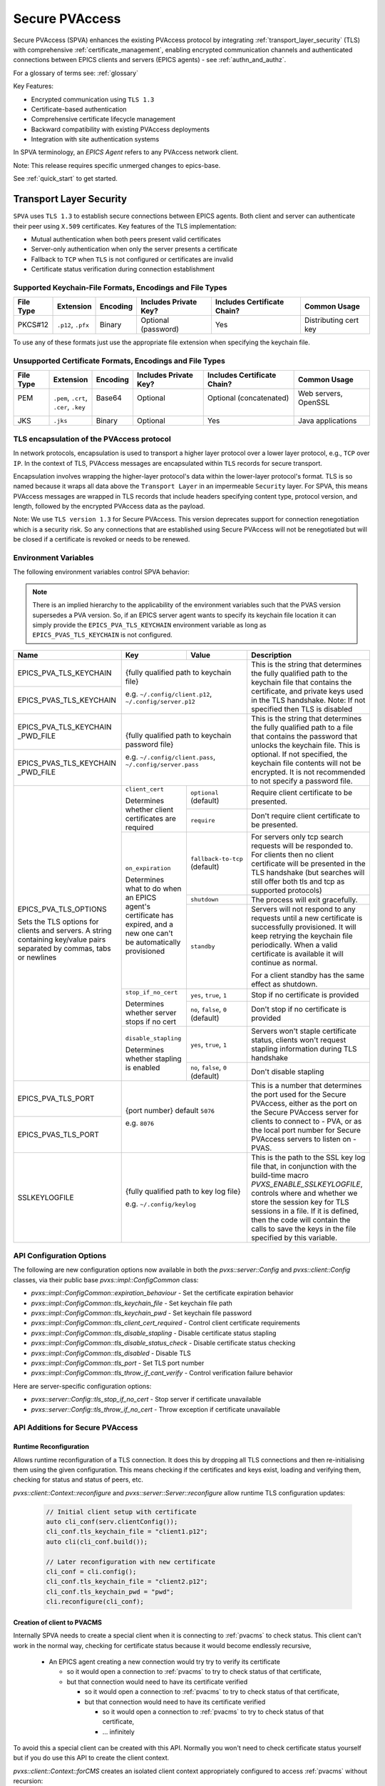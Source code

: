 .. _secure_pvaccess:

Secure PVAccess
===============

Secure PVAccess (SPVA) enhances the existing PVAccess protocol by integrating :ref:`transport_layer_security` (TLS)
with comprehensive :ref:`certificate_management`, enabling encrypted communication channels and authenticated connections
between EPICS clients and servers (EPICS agents) - see :ref:`authn_and_authz`.

For a glossary of terms see: :ref:`glossary`

Key Features:

- Encrypted communication using ``TLS 1.3``
- Certificate-based authentication
- Comprehensive certificate lifecycle management
- Backward compatibility with existing PVAccess deployments
- Integration with site authentication systems

In SPVA terminology, an `EPICS Agent` refers to any PVAccess network client.

Note: This release requires specific unmerged changes to epics-base.

See :ref:`quick_start` to get started.

.. _transport_layer_security:

Transport Layer Security
------------------------

``SPVA`` uses ``TLS 1.3`` to establish secure connections between EPICS agents. Both client and server
can authenticate their peer using ``X.509`` certificates. Key features of the TLS implementation:

- Mutual authentication when both peers present valid certificates
- Server-only authentication when only the server presents a certificate
- Fallback to ``TCP`` when ``TLS`` is not configured or certificates are invalid
- Certificate status verification during connection establishment

Supported Keychain-File Formats, Encodings and File Types
^^^^^^^^^^^^^^^^^^^^^^^^^^^^^^^^^^^^^^^^^^^^^^^^^^^^^^^^^

+-----------+----------------------+-----------+-------------------------+------------------------------+-------------------------+
| File Type | Extension            | Encoding  | Includes Private Key?   | Includes Certificate Chain?  |     Common Usage        |
+===========+======================+===========+=========================+==============================+=========================+
|| PKCS#12  || ``.p12``, ``.pfx``  || Binary   || Optional (password)    || Yes                         || Distributing cert key  |
+-----------+----------------------+-----------+-------------------------+------------------------------+-------------------------+

To use any of these formats just use the appropriate file extension when specifying the keychain file.

Unsupported Certificate Formats, Encodings and File Types
^^^^^^^^^^^^^^^^^^^^^^^^^^^^^^^^^^^^^^^^^^^^^^^^^^^^^^^^^

+-----------+----------------------+-----------+-------------------------+------------------------------+-------------------------+
| File Type | Extension            | Encoding  | Includes Private Key?   | Includes Certificate Chain?  |     Common Usage        |
+===========+======================+===========+=========================+==============================+=========================+
|| PEM      || ``.pem``, ``.crt``, || Base64   || Optional               || Optional (concatenated)     || Web servers, OpenSSL   |
||          || ``.cer``, ``.key``  ||          ||                        ||                             ||                        |
+-----------+----------------------+-----------+-------------------------+------------------------------+-------------------------+
|| JKS      || ``.jks``            || Binary   || Optional               || Yes                         || Java applications      |
+-----------+----------------------+-----------+-------------------------+------------------------------+-------------------------+

TLS encapsulation of the PVAccess protocol
^^^^^^^^^^^^^^^^^^^^^^^^^^^^^^^^^^^^^^^^^^

In network protocols, encapsulation is used to transport a higher layer protocol over a lower layer protocol, e.g., ``TCP`` over ``IP``.
In the context of TLS, PVAccess messages are encapsulated within ``TLS`` records for secure transport.

Encapsulation involves wrapping the higher-layer protocol's data within the lower-layer protocol's format.
TLS is so named because it wraps all data above the ``Transport Layer`` in an impermeable ``Security`` layer.
For SPVA, this means PVAccess messages are wrapped in TLS records that include headers specifying
content type, protocol version, and length, followed by the encrypted PVAccess data as the payload.

.. image:: pvaencapsulation.png
   :alt: TLS Encapsulation of PVAccess
   :align: center

Note: We use ``TLS version 1.3`` for Secure PVAccess. This version deprecates support for connection renegotiation which is a security risk. So any
connections that are established using Secure PVAccess will not be renegotiated but will be closed if a certificate is revoked or needs to be renewed.


.. _environment_variables:

Environment Variables
^^^^^^^^^^^^^^^^^^^^^
The following environment variables control SPVA behavior:

.. note::
   There is an implied hierarchy to the applicability of the environment variables such that
   the PVAS version supersedes a PVA version.
   So, if an EPICS server agent wants to specify its keychain file location it can simply
   provide the ``EPICS_PVA_TLS_KEYCHAIN`` environment variable as long as
   ``EPICS_PVAS_TLS_KEYCHAIN`` is not configured.


+--------------------------+----------------------------+-------------------------------------+---------------------------------------------------------------+
| Name                     | Key                        | Value                               | Description                                                   |
+==========================+============================+=====================================+===============================================================+
| EPICS_PVA_TLS_KEYCHAIN   | {fully qualified path  to keychain file}                         | This is the string that determines the fully qualified path   |
+--------------------------+                                                                  | to the keychain file that contains the certificate,           |
| EPICS_PVAS_TLS_KEYCHAIN  | e.g. ``~/.config/client.p12``,                                   | and private keys used in the TLS handshake.                   |
|                          | ``~/.config/server.p12``                                         | Note: If not specified then TLS is disabled                   |
+--------------------------+------------------------------------------------------------------+---------------------------------------------------------------+
| EPICS_PVA_TLS_KEYCHAIN   | {fully qualified path to keychain password file}                 | This is the string that determines the fully qualified path   |
| _PWD_FILE                |                                                                  | to a file that contains the password that unlocks the         |
+--------------------------+ e.g. ``~/.config/client.pass``,                                  | keychain file.  This is optional.  If not specified, the      |
| EPICS_PVAS_TLS_KEYCHAIN  | ``~/.config/server.pass``                                        | keychain file contents will not be encrypted. It is not       |
| _PWD_FILE                |                                                                  | recommended to not specify a password file.                   |
+--------------------------+----------------------------+-------------------------------------+---------------------------------------------------------------+
| EPICS_PVA_TLS_OPTIONS    | ``client_cert``            | ``optional`` (default)              | Require client certificate to be presented.                   |
|                          |                            |                                     |                                                               |
|                          | Determines whether client  +-------------------------------------+---------------------------------------------------------------+
| Sets the TLS options     | certificates are required  | ``require``                         | Don't require client certificate to be presented.             |
| for clients and servers. +----------------------------+-------------------------------------+---------------------------------------------------------------+
| A string containing      | ``on_expiration``          | ``fallback-to-tcp``  (default)      | For servers only tcp search requests will be responded to.    |
| key/value pairs          |                            |                                     | For clients then no client certificate will be presented      |
| separated by commas,     | Determines what to do when |                                     | in the TLS handshake (but searches will still offer both tls  |
| tabs or newlines         | an EPICS agent's           |                                     | and tcp as supported protocols)                               |
|                          | certificate has expired,   +-------------------------------------+---------------------------------------------------------------+
|                          | and a new one can't be     | ``shutdown``                        | The process will exit gracefully.                             |
|                          | automatically provisioned  +-------------------------------------+---------------------------------------------------------------+
|                          |                            | ``standby``                         | Servers will not respond to any requests until a new          |
|                          |                            |                                     | certificate is successfully provisioned.  It will keep        |
|                          |                            |                                     | retrying the keychain file periodically.  When a valid        |
|                          |                            |                                     | certificate is available it will continue as normal.          |
|                          |                            |                                     |                                                               |
|                          |                            |                                     | For a client standby has the same effect as shutdown.         |
|                          +----------------------------+-------------------------------------+---------------------------------------------------------------+
|                          | ``stop_if_no_cert``        | ``yes``, ``true``, ``1``            | Stop if no certificate is provided                            |
|                          |                            |                                     |                                                               |
|                          | Determines whether server  +-------------------------------------+---------------------------------------------------------------+
|                          | stops if no cert           | ``no``, ``false``, ``0`` (default)  | Don't stop if no certificate is provided                      |
|                          +----------------------------+-------------------------------------+---------------------------------------------------------------+
|                          | ``disable_stapling``       | ``yes``, ``true``, ``1``            | Servers won't staple certificate status, clients won't        |
|                          |                            |                                     | request stapling information during TLS handshake             |
|                          | Determines whether         +-------------------------------------+---------------------------------------------------------------+
|                          | stapling is enabled        | ``no``, ``false``, ``0`` (default)  | Don't disable stapling                                        |
+--------------------------+----------------------------+-------------------------------------+---------------------------------------------------------------+
| EPICS_PVA_TLS_PORT       | {port number} default ``5076``                                   | This is a number that determines the port used for the Secure |
|                          |                                                                  | PVAccess, either as the port on the Secure PVAccess server    |
+--------------------------+ e.g. ``8076``                                                    | for clients to connect to - PVA, or as the local port number  |
| EPICS_PVAS_TLS_PORT      |                                                                  | for Secure PVAccess servers to listen on - PVAS.              |
|                          |                                                                  |                                                               |
+--------------------------+------------------------------------------------------------------+---------------------------------------------------------------+
| SSLKEYLOGFILE            | {fully qualified path to key log file}                           | This is the path to the SSL key log file that, in conjunction |
|                          |                                                                  | with the build-time macro `PVXS_ENABLE_SSLKEYLOGFILE`,        |
|                          | e.g. ``~/.config/keylog``                                        | controls where and whether we store the session key for TLS   |
|                          |                                                                  | sessions in a file.  If it is defined, then the code will     |
|                          |                                                                  | contain the calls to save the keys in the file specified      |
|                          |                                                                  | by this variable.                                             |
+--------------------------+------------------------------------------------------------------+---------------------------------------------------------------+

.. _configuration:

API Configuration Options
^^^^^^^^^^^^^^^^^^^^^^^^^

The following are new configuration options now available
in both the `pvxs::server::Config` and `pvxs::client::Config` classes,
via their public base `pvxs::impl::ConfigCommon` class:

- `pvxs::impl::ConfigCommon::expiration_behaviour` - Set the certificate expiration behavior
- `pvxs::impl::ConfigCommon::tls_keychain_file` - Set keychain file path
- `pvxs::impl::ConfigCommon::tls_keychain_pwd` - Set keychain file password
- `pvxs::impl::ConfigCommon::tls_client_cert_required` - Control client certificate requirements
- `pvxs::impl::ConfigCommon::tls_disable_stapling` - Disable certificate status stapling
- `pvxs::impl::ConfigCommon::tls_disable_status_check` - Disable certificate status checking
- `pvxs::impl::ConfigCommon::tls_disabled` - Disable TLS
- `pvxs::impl::ConfigCommon::tls_port` - Set TLS port number
- `pvxs::impl::ConfigCommon::tls_throw_if_cant_verify` - Control verification failure behavior

Here are server-specific configuration options:

- `pvxs::server::Config::tls_stop_if_no_cert` - Stop server if certificate unavailable
- `pvxs::server::Config::tls_throw_if_no_cert` - Throw exception if certificate unavailable


API Additions for Secure PVAccess
^^^^^^^^^^^^^^^^^^^^^^^^^^^^^^^^^

Runtime Reconfiguration
~~~~~~~~~~~~~~~~~~~~~~~

Allows runtime reconfiguration of a TLS connection.  It does this by dropping all TLS connections and
then re-initialising them using the given configuration.  This means checking if the certificates
and keys exist, loading and verifying them, checking for status and status of peers, etc.

`pvxs::client::Context::reconfigure` and `pvxs::server::Server::reconfigure` allow runtime TLS configuration updates:

    .. code-block:: c++

        // Initial client setup with certificate
        auto cli_conf(serv.clientConfig());
        cli_conf.tls_keychain_file = "client1.p12";
        auto cli(cli_conf.build());

        // Later reconfiguration with new certificate
        cli_conf = cli.config();
        cli_conf.tls_keychain_file = "client2.p12";
        cli_conf.tls_keychain_pwd = "pwd";
        cli.reconfigure(cli_conf);

Creation of client to PVACMS
~~~~~~~~~~~~~~~~~~~~~~~~~~~~

Internally SPVA needs to create a special client when it is connecting to :ref:`pvacms` to check status.  This
client can't work in the normal way, checking for certificate status because it would become
endlessly recursive,

 - An EPICS agent creating a new connection would try try to verify its certificate

   - so it would open a connection to :ref:`pvacms` to try to check status of that certificate,
   - but that connection would need to have its certificate verified

     - so it would open a connection to :ref:`pvacms` to try to check status of that certificate,
     - but that connection would need to have its certificate verified

       - so it would open a connection to :ref:`pvacms` to try to check status of that certificate,
       - ... infinitely

To avoid this a special client can be created with this API.  Normally you won't need to check
certificate status yourself but if you do use this API to create the client context.

`pvxs::client::Context::forCMS` creates an isolated client context appropriately configured to access :ref:`pvacms` without recursion:

    .. code-block:: c++

        Value getPVAStatus(const std::string cert_status_uri) {
            auto client(client::Context::forCMS());
            Value result = client.get(cert_status_uri).exec()->wait();
            client.close();
            return result;
        }

Wildcard PV Support
~~~~~~~~~~~~~~~~~~~

This addition is based on the Wildcard PV support included in epics-base since version 3.  It
extends this support to pvxs allowing PVs to be specified as wildcard patterns.  We use this
to provide individualised PVs for each certificate's status management.

`pvxs::server::SharedWildcardPV` support for pattern-matched PV names:

    .. code-block:: c++

        // Define a server that responds to any SEARCH request with WILDCARD:PV:<4-characters>:<any-string>
        // It will extract the 4-character part of the PV name as the `id` and
        // the last string as the `name`

        SharedWildcardPV wildcard_pv(SharedWildcardPV::buildMailbox());
        wildcard_pv.onFirstConnect([](SharedWildcardPV &pv, const std::string &pv_name,
                                    const std::list<std::string> &parameters) {
            // Extract id and name from parameters
            auto it = parameters.begin();
            const std::string &id = *it;
            const std::string &name = *++it;

            // Process and post value
            if (pv.isOpen(pv_name)) {
                pv.post(pv_name, value);
            } else {
                pv.open(pv_name, value);
            }
        });
        wildcard_pv.onLastDisconnect([](SharedWildcardPV &pv, const std::string &pv_name,
                                    const std::list<std::string> &parameters) {
            pv.close(pv_name);
        });

        // Add wildcard PV to server
        serv.addPV("WILDCARD:PV:????:*", wildcard_pv);

.. _protocol_operation:

Protocol Operation
------------------

.. _connection_establishment:

Connection Establishment
^^^^^^^^^^^^^^^^^^^^^^^^

Connections are established using TLS if at least the server side is configured for TLS.

Prior to the TLS handshake:

- Certificates are loaded and validated
- CA trust is verified all the way down the chain
- Both sides subscribe to certificate status where configured for their own certificate and all those in the chain
- All certificate statues are cached

During the TLS handshake:

- Certificates are exchanged
- Servers staple cached certificate status in handshake
- Both sides validate and verify their peer certificate against trusted root certificates

After the TLS handshake:

- Both sides subscribe to peer certificate status where configured
- Clients may use OCSP stapled status immediately before waiting for status monitoring results

.. _state_machines:

State Machines
^^^^^^^^^^^^^^

*Server TLS Context State Machine:*

The server transitions based on:

- Certificate validity
- CA trust status
- Certificate status monitoring results
- :ref:`configuration` options (e.g., stop_if_no_cert)

States:

- ``Init``: Initial state, loads and validates certificates
- ``TcpReady``: Responds to TCP protocol requests when certificates are valid
- ``TlsReady``: Responds to both TCP and TLS protocol requests
- ``DegradedMode``: Fallback state for invalid certificates or missing TLS configuration

.. image:: spva_tls_context_state_machine.png
   :alt: SPVA Server TLS Context State Machine
   :align: center


*Client TLS Context State Machine:*

Similar to server state machine but

- Never exits on TLS configuration issues
- Moves to ``DEGRADED`` state and continues with TCP protocol if needed

.. image:: spva_tls_client_context_state_machine.png
   :alt: SPVA Client TLS Context State Machine
   :align: center


.. _tls_context_search_state_machine:

Search Handler State Machines
~~~~~~~~~~~~~~~~~~~~~~~~~~~~~

*Server Search Handler:*

States:

- ``DegradedMode``: Responds only to TCP protocol requests
- ``TcpReady``: Responds only to TCP protocol requests, ignores TLS
- ``TlsReady``: Responds to both TCP and TLS protocol requests

.. image:: spva_tls_context_search_states.png
   :alt: SPVA Server TLS Context Search Handler State Machine
   :align: center

*Client Search Handler:*

- Similar to server but from client perspective
- Executes ``TLS_CONNECTOR`` on successful TLS handshake
- Falls back to ``TCP_CONNECTOR`` otherwise

.. image:: spva_tls_client_context_search_states.png
   :alt: SPVA Client TLS Context Search Handler State Machine
   :align: center

.. _connection_state_machine:

Connection State Machines
~~~~~~~~~~~~~~~~~~~~~~~~~

*Server Connection:*

- Manages TLS handshake and certificate validation
- Monitors peer certificate status
- Continues normal operation only after successful validation

.. image:: spva_connection_state_machines.png
   :alt: SPVA Connection State Machines
   :align: center


*Client Connection:*

- Similar to server but verifies stapled certificates
- Destroys connection on completion

.. image:: spva_client_connection_state_machines.png
   :alt: SPVA Client Connection State Machine
   :align: center


.. _tls_handshake:

TLS Handshake
~~~~~~~~~~~~~

The following diagram shows the simplified TLS handshake sequence between server and client:

.. image:: spvaseqdiag.png
   :alt: SPVA Sequence Diagram
   :align: center

1. Each agent uses an ``X.509`` certificate for peer authentication
2. During handshake:

   - Certificates are exchanged
   - Both sides verify peer certificates against trusted root certificates
   - Multiple certificates may be verified in the chain to trusted CA
   - Local verification checks signature, expiration, and usage flags

3. SPVA certificates may include status monitoring extension requiring:

   - Subscription to certificate status from issuing CA's service (:ref:`pvacms`)
   - Receipt of GOOD status before trust

4. Agents subscribe to:

   - Peer's certificate status
   - Own certificate status and certificate chain

5. Servers cache and staple certificate status in handshake

.. _online_certificate_status_protocol_OCSP:

OCSP and Status Verification
^^^^^^^^^^^^^^^^^^^^^^^^^^^^

.. _ocsp_stapling:

OCSP Stapling
^^^^^^^^^^^^^

OCSP Stapling optimizes certificate status verification during TLS handshake:

.. figure:: images/ocsp_stapling.png
    :width: 800px
    :align: center
    :name: ocsp-stapling

- Enabled by default with status monitoring extension
- Disable using EPICS_PVAS_TLS_OPTIONS="disable_stapling"

.. _status_verification:

Status Verification
^^^^^^^^^^^^^^^^^^^

Certificate status verification occurs at several points:

1. Initial Connection

   - Certificates are verified during TLS handshake
   - Both peers verify against trusted root certificates
   - Basic checks include:

     - Signature validation
     - Expiration dates
     - Usage flags

2. Runtime Monitoring

   - EPICS agents subscribe to:

     - Their own certificate status
     - Their certificate chain status
     - Peer certificate status
     - Peer certificate chain status

3. Status Response Handling

   - If status not received:

     - Search requests are ignored
     - Client retries later

   - If status not GOOD:

     - Server offers only TCP protocol
     - Client fails connection validation

   - If status GOOD:

     - Server offers both TCP and TLS
     - Connection proceeds normally

4. Optimization

   - Servers cache status for stapling
   - Clients can use stapled status
   - Reduces initial :ref:`pvacms` requests

.. _status_caching:

Status Caching
^^^^^^^^^^^^^^

- Agents subscribe to peer certificate and chain status
- Status transitions trigger connection status re-evaluation
- Cached status used within validity period to reduce :ref:`pvacms` requests
- Servers staple cached status in handshake
- Clients may skip initial :ref:`pvacms` request using stapled status

Beacons
^^^^^^^

PVAccess Beacon Messages have not been upgraded to TLS support. Important considerations:

1. Historical Use:
   - Previously used to trigger resend of unanswered Search Messages
   - This practice is now discouraged
   - Other methods should be used to determine server status

2. Current Behavior:
   - Servers broadcast on any configured port
   - Clients should not use ports directly
   - Use only as server availability indicator

3. Security Implications:
   - Beacons remain unencrypted
   - Do not contain sensitive information
   - Cannot be used for secure discovery

.. _protocol_debugging:

Protocol Debugging
------------------

TLS Packet Inspection
^^^^^^^^^^^^^^^^^^^^^

For detailed TLS traffic analysis:

1. Enable key logging at build time:

   - Set PVXS_ENABLE_SSLKEYLOGFILE during compilation

2. Configure runtime logging:

    .. code-block:: sh

        export SSLKEYLOGFILE=/tmp/sslkeylog.log

3. Configure Wireshark:

   - Edit > Preferences > Protocols > TLS
   - Set "(Pre)-Master-Secret log filename" to match SSLKEYLOGFILE path
   - TLS traffic will now be decrypted in Wireshark

Debug Logging
^^^^^^^^^^^^^

Enable detailed PVXS debug logging:

1. Environment variable method:

    .. code-block:: sh

        export PVXS_LOG="pvxs.stapling*=DEBUG"

1. Command line option with pvxcert:

    .. code-block:: sh

        pvxcert -d ...

New Debug Categories:

- ``pvxs.certs.auth``          - Authentication mechanisms
- ``pvxs.auth.cfg``            - Authn configuration
- ``pvxs.auth.cms``            - CMS authentication
- ``pvxs.auth.jwt``            - JWT authentication mechanism
- ``pvxs.auth.krb``            - Kerberos authentication mechanism
- ``pvxs.auth.mon``            - Authn monitoring
- ``pvxs.auth.stat``           - Authn status
- ``pvxs.auth.std``            - Basic credentials authentication mechanism
- ``pvxs.auth.tool``           - Authn tools (``pvacert``)
- ``pvxs.certs.status``        - Certificate management
- ``pvxs.ossl.init``           - TLS initialization
- ``pvxs.ossl.io``             - TLS I/O
- ``pvxs.stapling``            - OCSP stapling

Connection Tracing
^^^^^^^^^^^^^^^^^^

Monitor connection state transitions:

1. Enable connection tracing:

   .. code-block:: sh

       export PVXS_LOG="pvxs.connection=DEBUG"

2. Trace output includes:

   - Connection establishment
   - State transitions
   - Certificate verification
   - Error conditions

.. _network_deployment:

Network Deployment
------------------

Deployment Patterns
^^^^^^^^^^^^^^^^^^^

1. Standard Network Deployment

   - Agents run on networked hosts with local storage
   - Certificates stored in local protected directories
   - Standard TLS configuration applies

2. Diskless Network Deployment

   - Agents run on hosts without local storage
   - Certificates stored on network-mounted storage
   - Special considerations for certificate protection

3. Hybrid Deployment

   - Mix of standard and diskless nodes
   - Common trust anchor required
   - Consistent :ref:`certificate_management` across node types

Certificate Storage
^^^^^^^^^^^^^^^^^^^

Standard Nodes:

- Store certificates in local protected directory
- Automatic reconfiguration on certificate updates

Diskless Nodes:

- Use network-mounted storage (NFS, SMB/CIFS, AFP)
- Protected certificate storage location
- Optional password protection via diskless server

Trust Establishment
^^^^^^^^^^^^^^^^^^^

1. Root Certificate Distribution:

   - Install during node boot process, or
   - Use publicly signed root certificates
   - Consistent across all deployment types

2. Certificate Authority:

   - :ref:`pvacms` serves as site CA
   - Common trust anchor for all nodes
   - Handles certificate lifecycle management

